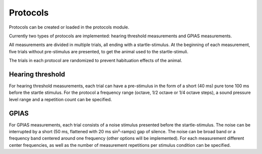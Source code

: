 Protocols
=========

Protocols can be created or loaded in the protocols module.

Currently two types of protocols are implemented: hearing threshold measurements and GPIAS measurements.

All measurements are divided in multiple trials, all ending with a startle-stimulus. At the beginning of each measurement,
five trials without pre-stimulus are presented, to get the animal used to the startle-stimuli.

The trials in each protocol are randomized to prevent habituation effects of the animal.


Hearing threshold
-----------------

For hearing threshold measurements, each trial can have a pre-stimulus in the form of a short (40 ms) pure tone 100 ms
before the startle stimulus. For the protocol a frequency range (octave, 1/2 octave or 1/4 octave steps), a sound
pressure level range and a repetition count can be specified.

GPIAS
-----

For GPIAS measurements, each trial consists of a noise stimulus presented before the startle-stimulus. The noise can be interrupted
by a short (50 ms, flattened with 20 ms sin²-ramps) gap of silence. The noise can be broad band or a frequency band centered
around one frequency (other options will be implemented). For each measurement different center frequencies,
as well as the number of measurement repetitions per stimulus condition can be specified.

